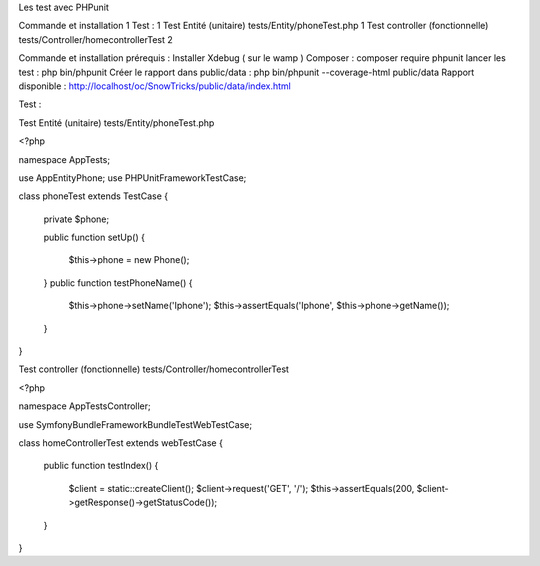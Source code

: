 Les test avec PHPunit 


Commande et installation	1
Test :	1
Test Entité (unitaire)  tests/Entity/phoneTest.php	1
Test controller (fonctionnelle) tests/Controller/homecontrollerTest	2

Commande et installation
prérequis : Installer Xdebug ( sur le wamp ) 
Composer  : composer require phpunit 
lancer les test : php bin/phpunit
Créer le rapport dans public/data : php bin/phpunit --coverage-html public/data 
Rapport disponible : http://localhost/oc/SnowTricks/public/data/index.html

Test : 

Test Entité (unitaire)  tests/Entity/phoneTest.php

<?php

namespace App\Tests;

use App\Entity\Phone;
use PHPUnit\Framework\TestCase;

class phoneTest extends TestCase
{
   private $phone;

   public function setUp()
   {
       $this->phone = new Phone();
   }
   public function testPhoneName()
   {
       $this->phone->setName('Iphone');
       $this->assertEquals('Iphone', $this->phone->getName());
   }
}




Test controller (fonctionnelle) tests/Controller/homecontrollerTest

<?php

namespace App\Tests\Controller;

use Symfony\Bundle\FrameworkBundle\Test\WebTestCase;

class homeControllerTest extends webTestCase
{
   public function testIndex()
   {
       $client = static::createClient();
       $client->request('GET', '/');
       $this->assertEquals(200, $client->getResponse()->getStatusCode());
   }
}






